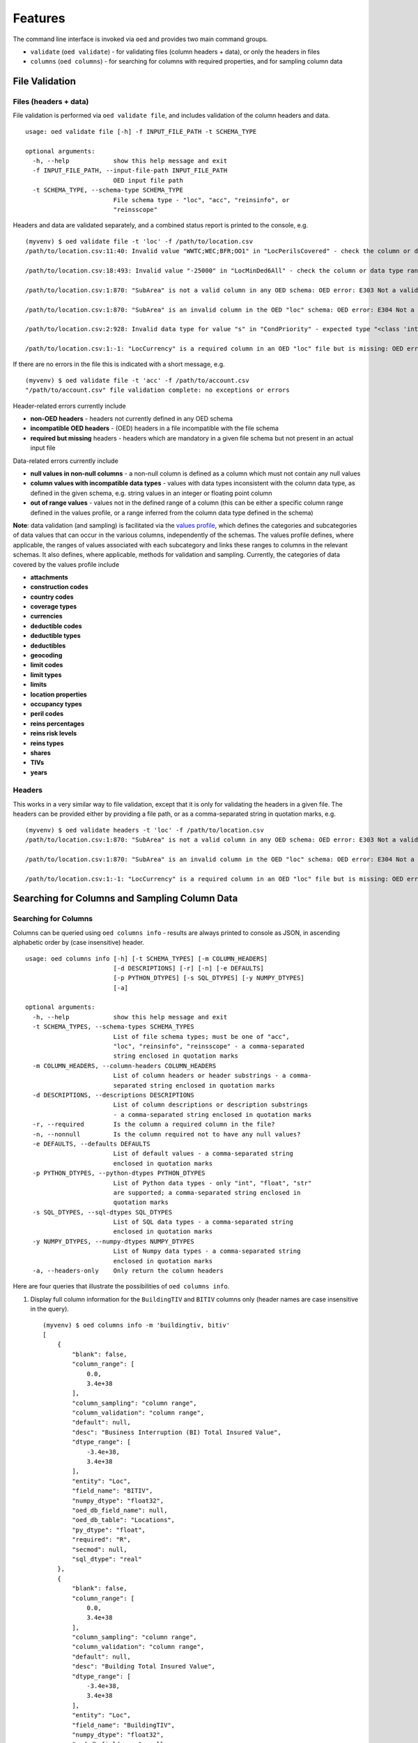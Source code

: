 Features
--------

The command line interface is invoked via ``oed`` and provides two main
command groups.

-  ``validate`` (``oed validate``) - for validating files (column
   headers + data), or only the headers in files
-  ``columns`` (``oed columns``) - for searching for columns with
   required properties, and for sampling column data

File Validation
~~~~~~~~~~~~~~~

Files (headers + data)
^^^^^^^^^^^^^^^^^^^^^^

File validation is performed via ``oed validate file``, and includes
validation of the column headers and data.

::

   usage: oed validate file [-h] -f INPUT_FILE_PATH -t SCHEMA_TYPE

   optional arguments:
     -h, --help            show this help message and exit
     -f INPUT_FILE_PATH, --input-file-path INPUT_FILE_PATH
                           OED input file path
     -t SCHEMA_TYPE, --schema-type SCHEMA_TYPE
                           File schema type - "loc", "acc", "reinsinfo", or
                           "reinsscope"

Headers and data are validated separately, and a combined status report
is printed to the console, e.g.

::

   (myvenv) $ oed validate file -t 'loc' -f /path/to/location.csv
   /path/to/location.csv:11:40: Invalid value "WWTC;WEC;BFR;OO1" in "LocPerilsCovered" - check the column or data type range: OED error: E371 Out of range data found in column

   /path/to/location.csv:18:493: Invalid value "-25000" in "LocMinDed6All" - check the column or data type range: OED error: E371 Out of range data found in column

   /path/to/location.csv:1:870: "SubArea" is not a valid column in any OED schema: OED error: E303 Not a valid column in any OED schema

   /path/to/location.csv:1:870: "SubArea" is an invalid column in the OED "loc" schema: OED error: E304 Not a valid column in the given OED schema

   /path/to/location.csv:2:928: Invalid data type for value "s" in "CondPriority" - expected type "<class 'int'>", found type "<class 'str'>": OED error: E351 Invalid data type(s) in column

   /path/to/location.csv:1:-1: "LocCurrency" is a required column in an OED "loc" file but is missing: OED error: E331 Missing required column in file

If there are no errors in the file this is indicated with a short
message, e.g.

::

   (myvenv) $ oed validate file -t 'acc' -f /path/to/account.csv
   "/path/to/account.csv" file validation complete: no exceptions or errors

Header-related errors currently include

-  **non-OED headers** - headers not currently defined in any OED schema
-  **incompatible OED headers** - (OED) headers in a file incompatible
   with the file schema
-  **required but missing** headers - headers which are mandatory in a
   given file schema but not present in an actual input file

Data-related errors currently include

-  **null values in non-null columns** - a non-null column is defined as
   a column which must not contain any null values
-  **column values with incompatible data types** - values with data
   types inconsistent with the column data type, as defined in the given
   schema, e.g. string values in an integer or floating point column
-  **out of range values** - values not in the defined range of a column
   (this can be either a specific column range defined in the values
   profile, or a range inferred from the column data type defined in the
   schema)

**Note**: data validation (and sampling) is facilitated via the `values profile <https://github.com/sr-murthy/oedtools/blob/master/oedtools/schema/values.json>`_, which defines the categories and subcategories of data values
that can occur in the various columns, independently of the schemas. The
values profile defines, where applicable, the ranges of values
associated with each subcategory and links these ranges to columns in
the relevant schemas. It also defines, where applicable, methods for
validation and sampling. Currently, the categories of data covered by
the values profile include

-  **attachments**
-  **construction codes**
-  **country codes**
-  **coverage types**
-  **currencies**
-  **deductible codes**
-  **deductible types**
-  **deductibles**
-  **geocoding**
-  **limit codes**
-  **limit types**
-  **limits**
-  **location properties**
-  **occupancy types**
-  **peril codes**
-  **reins percentages**
-  **reins risk levels**
-  **reins types**
-  **shares**
-  **TIVs**
-  **years**

Headers
^^^^^^^

This works in a very similar way to file validation, except that it is
only for validating the headers in a given file. The headers can be
provided either by providing a file path, or as a comma-separated string
in quotation marks, e.g.

::

   (myvenv) $ oed validate headers -t 'loc' -f /path/to/location.csv
   /path/to/location.csv:1:870: "SubArea" is not a valid column in any OED schema: OED error: E303 Not a valid column in any OED schema

   /path/to/location.csv:1:870: "SubArea" is an invalid column in the OED "loc" schema: OED error: E304 Not a valid column in the given OED schema

   /path/to/location.csv:1:-1: "LocCurrency" is a required column in an OED "loc" file but is missing: OED error: E331 Missing required column in file

Searching for Columns and Sampling Column Data
~~~~~~~~~~~~~~~~~~~~~~~~~~~~~~~~~~~~~~~~~~~~~~

Searching for Columns
^^^^^^^^^^^^^^^^^^^^^

Columns can be queried using ``oed columns info`` - results are always
printed to console as JSON, in ascending alphabetic order by (case
insensitive) header.

::

   usage: oed columns info [-h] [-t SCHEMA_TYPES] [-m COLUMN_HEADERS]
                           [-d DESCRIPTIONS] [-r] [-n] [-e DEFAULTS]
                           [-p PYTHON_DTYPES] [-s SQL_DTYPES] [-y NUMPY_DTYPES]
                           [-a]

   optional arguments:
     -h, --help            show this help message and exit
     -t SCHEMA_TYPES, --schema-types SCHEMA_TYPES
                           List of file schema types; must be one of "acc",
                           "loc", "reinsinfo", "reinsscope" - a comma-separated
                           string enclosed in quotation marks
     -m COLUMN_HEADERS, --column-headers COLUMN_HEADERS
                           List of column headers or header substrings - a comma-
                           separated string enclosed in quotation marks
     -d DESCRIPTIONS, --descriptions DESCRIPTIONS
                           List of column descriptions or description substrings
                           - a comma-separated string enclosed in quotation marks
     -r, --required        Is the column a required column in the file?
     -n, --nonnull         Is the column required not to have any null values?
     -e DEFAULTS, --defaults DEFAULTS
                           List of default values - a comma-separated string
                           enclosed in quotation marks
     -p PYTHON_DTYPES, --python-dtypes PYTHON_DTYPES
                           List of Python data types - only "int", "float", "str"
                           are supported; a comma-separated string enclosed in
                           quotation marks
     -s SQL_DTYPES, --sql-dtypes SQL_DTYPES
                           List of SQL data types - a comma-separated string
                           enclosed in quotation marks
     -y NUMPY_DTYPES, --numpy-dtypes NUMPY_DTYPES
                           List of Numpy data types - a comma-separated string
                           enclosed in quotation marks
     -a, --headers-only    Only return the column headers

Here are four queries that illustrate the possibilities of ``oed columns info``.

1. Display full column information for the ``BuildingTIV`` and ``BITIV``
   columns only (header names are case insensitive in the query).

   ::

       (myvenv) $ oed columns info -m 'buildingtiv, bitiv'
       [
           {
               "blank": false,
               "column_range": [
                   0.0,
                   3.4e+38
               ],
               "column_sampling": "column range",
               "column_validation": "column range",
               "default": null,
               "desc": "Business Interruption (BI) Total Insured Value",
               "dtype_range": [
                   -3.4e+38,
                   3.4e+38
               ],
               "entity": "Loc",
               "field_name": "BITIV",
               "numpy_dtype": "float32",
               "oed_db_field_name": null,
               "oed_db_table": "Locations",
               "py_dtype": "float",
               "required": "R",
               "secmod": null,
               "sql_dtype": "real"
           },
           {
               "blank": false,
               "column_range": [
                   0.0,
                   3.4e+38
               ],
               "column_sampling": "column range",
               "column_validation": "column range",
               "default": null,
               "desc": "Building Total Insured Value",
               "dtype_range": [
                   -3.4e+38,
                   3.4e+38
               ],
               "entity": "Loc",
               "field_name": "BuildingTIV",
               "numpy_dtype": "float32",
               "oed_db_field_name": null,
               "oed_db_table": "Locations",
               "py_dtype": "float",
               "required": "R",
               "secmod": null,
               "sql_dtype": "real"
           }
       ]

   **Note**: the schema type (specified using option ``-t``) isn’t
   required if the columns you’re looking for are unique.

2. Display the headers only of all columns in the ``loc`` file schema
   with the header substring ``6all`` and with the ``int`` or ``float``
   (Python) data type.

   ::

       (myvenv) $ oed columns info -t 'loc' -m '6all' -p 'int, float' --headers-only
       [
           "LocDed6All (Loc)",
           "LocDedCode6All (Loc)",
           "LocDedType6All (Loc)",
           "LocLimit6All (Loc)",
           "LocLimitCode6All (Loc)",
           "LocLimitType6All (Loc)",
           "LocMaxDed6All (Loc)",
           "LocMinDed6All (Loc)"
       ]

   **Note 1**: as some OED column headers indicate coverage type at the tail end of the header (``1building``, ``2other``, ``3contents``, ``4bi``, ``5pd``, ``6all``), the header substring option ``-m`` can be used, as above, to search for columns based on coverage type.

   **Note 2**: The schema type is displayed in parentheses for clarity, as some columns like ``LocNumber`` and ``AccNumber`` can be present in different file types (``LocNumber`` can occur in a ``loc`` or ``reinsscope`` file, and ``AccNumber`` can occur in a ``loc`` or ``acc`` or ``reinsscope`` file).

3. Display the headers only of all required and non-null columns in the
   ``acc`` file schema.

   ::

       (myvenv) $ oed columns info -t 'acc' --required --nonnull --headers-only
       [
           "AccCurrency (Acc)",
           "AccNumber (Acc)",
           "PolNumber (Acc)",
           "PolPerilsCovered (Acc)",
           "PortNumber (Acc)"
       ]

4. Display the headers only of all columns in all the schemas whose
   descriptions contain the keyword “percent”, i.e. we’re looking here
   for all percentage-valued columns.

   ::

       (myvenv) $ oed columns info -d 'percent' --headers-only
       [
           "BrickVeneer (Loc)",
           "BuildingExteriorOpening (Loc)",
           "CededPercent (ReinsScope, ReinsInfo)",
           "DeemedPercentPlaced (ReinsInfo)",
           "LocParticipation (Loc)",
           "PercentComplete (Loc)",
           "PercentSprinklered (Loc)",
           "PlacedPercent (ReinsInfo)",
           "ScaleFactor (Acc)",
           "SurgeLeakage (Loc)",
           "TreatyShare (ReinsInfo)"
       ]

Sampling Column Data
^^^^^^^^^^^^^^^^^^^^

Column data can be sampled using ``oed columns sample``.

::

   (myvenv) $ oed columns sample --help
   usage: oed columns sample [-h] -t SCHEMA_TYPE -m COLUMN_HEADER
                             [-n SAMPLE_SIZE]

   optional arguments:
     -h, --help            show this help message and exit
     -t SCHEMA_TYPE, --schema-type SCHEMA_TYPE
                           List of file schema types; must be one of "acc",
                           "loc", "reinsinfo", "reinsscope" - a comma-separated
                           string enclosed in quotation marks
     -m COLUMN_HEADER, --column-header COLUMN_HEADER
                           Column header
     -n SAMPLE_SIZE, --sample-size SAMPLE_SIZE
                           Sample size

Here are three examples.

1. Sampling reins. peril code sequences

   ::

       (myvenv) $ oed columns sample -t 'loc' -m 'locperil'
       [
           "BBF;QEQ;WSS;ZIC",
           "ORF;QEQ;QLS;QQ1",
           "AA1;BB1;QEQ;ZST",
           "BB1;MNT;QLS;ZIC",
           "MTR;QSL;WTC;ZZ1",
           "BSK;QSL;WTC;WW2",
           "BSK;QEQ;QSL;WW2",
           "MNT;QEQ;XX1;ZST",
           "BFR;OO1;WEC;XX1",
           "QQ1;WW1;XX1;ZIC"
       ]

   **Note 1**: sample size can be specified using the ``-n`` option, which has the default value of ``10``.

   **Note 2**: Column sampling is based on the values profile that describes properties of OED data entities, not on columns defined in the schemas. This means that sampling a column whose values fall in the same subcategory in the values profile as that of another column will produce similar results, e.g. sampling ``LocPeril`` will produce similar results to sampling ``AccPeril`` or ``ReinsPeril``, because all three fall into the subcategory of `peril codes` in the values profile.

2. Sampling reins. info. currency codes.

   ::

       (myvenv) $ oed columns sample -t 'reinsinfo' -m 'reinscurrency'
       [
           "MOP",
           "SUR",
           "YER",
           "HKD",
           "ROL",
           "JOD",
           "RUR",
           "GHS",
           "MNT",
           "BYB"
       ]

3. Sampling loc. occupancy codes.

   ::

       (myvenv) $ oed columns sample -t 'loc' -m 'occupancycode'
       [
           3643,
           2696,
           3753,
           3743,
           1126,
           1382,
           2608,
           3951,
           2392,
           2163
       ]
